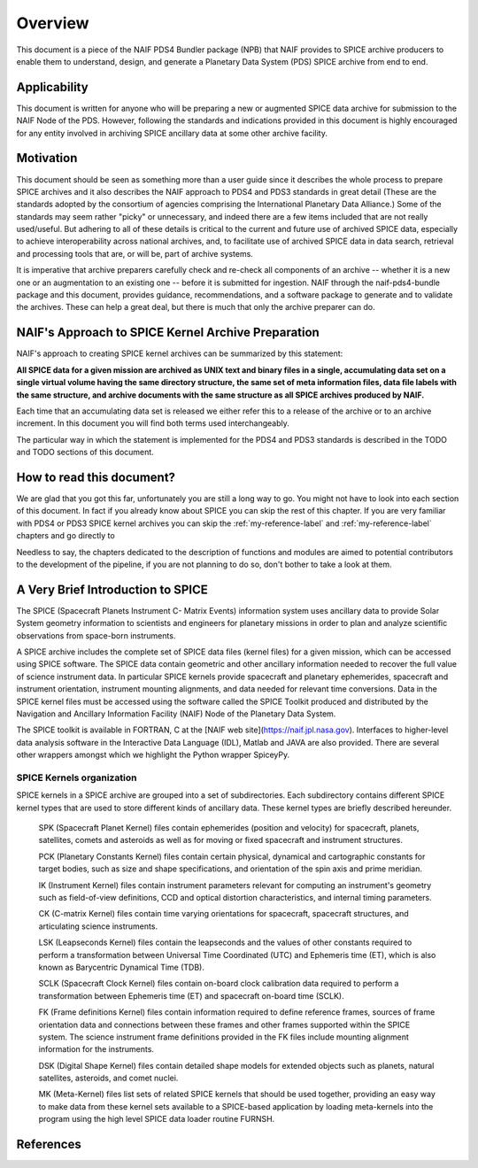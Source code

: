 ********
Overview
********

This document is a piece of the NAIF PDS4 Bundler package (NPB)
that NAIF provides to SPICE archive producers to enable them to
understand, design, and generate a Planetary Data System (PDS) SPICE archive
from end to end.


Applicability
=============

This document is written for anyone who will be preparing a new or
augmented SPICE data archive for submission to the NAIF Node of the PDS.
However, following the standards and indications provided in this document
is highly encouraged for any entity involved in archiving SPICE ancillary
data at some other archive facility.


Motivation
==========

This document should be seen as something more than a user guide since
it describes the whole process to prepare SPICE archives and it also
describes the NAIF approach to PDS4 and PDS3 standards in great detail (These
are the standards adopted by the consortium of agencies comprising the
International Planetary Data Alliance.) Some of the standards may seem rather
"picky" or unnecessary, and indeed there are a few items included that are not
really used/useful. But adhering to all of these details is critical to the
current and future use of archived SPICE data, especially to achieve
interoperability across national archives, and, to facilitate use of archived
SPICE data in data search, retrieval and processing tools that are, or will be,
part of archive systems.

It is imperative that archive preparers carefully check and re-check all
components of an archive -- whether it is a new one or an augmentation
to an existing one -- before it is submitted for ingestion. NAIF
through the naif-pds4-bundle package and this document, provides
guidance, recommendations, and a software package to generate and to validate
the archives. These can help a great deal, but there is much that only the
archive preparer can do.


NAIF's Approach to SPICE Kernel Archive Preparation
===================================================

NAIF's approach to creating SPICE kernel archives can be summarized by this
statement:

**All SPICE data for a given mission are archived as UNIX text and binary
files in a single, accumulating data set on a single virtual volume having
the same directory structure, the same set of meta information files, data
file labels with the same structure, and archive documents with the same
structure as all SPICE archives produced by NAIF.**

Each time that an accumulating data set is released we either refer this to
a release of the archive or to an archive increment. In this document you
will find both terms used interchangeably.

The particular way in which the statement is implemented for the PDS4 and
PDS3 standards is described in the TODO and TODO sections of this document.


How to read this document?
==========================

We are glad that you got this far, unfortunately you are still a long way
to go. You might not have to look into each section of this document. In fact
if you already know about SPICE you can skip the rest of this chapter. If
you are very familiar with PDS4 or PDS3 SPICE kernel archives you can skip the
:ref:`my-reference-label` and :ref:`my-reference-label` chapters and go directly to

Needless to say, the chapters dedicated to the description of functions and
modules are aimed to potential contributors to the development of the
pipeline, if you are not planning to do so, don't bother to take a look at them.


A Very Brief Introduction to SPICE
==================================

The SPICE (Spacecraft Planets Instrument C- Matrix Events) information
system uses ancillary data to provide Solar System geometry information
to scientists and engineers for planetary missions in order to plan and
analyze scientific observations from space-born instruments.

A SPICE archive includes the complete set of SPICE data files
(kernel files) for a given mission, which can be accessed using SPICE
software. The SPICE data contain geometric and other ancillary information
needed to recover the full value of science instrument data. In particular
SPICE kernels provide spacecraft and planetary ephemerides,
spacecraft and instrument orientation, instrument mounting
alignments, and data needed for relevant time conversions. Data in
the SPICE kernel files must be accessed using the software called
the SPICE Toolkit produced and distributed by the Navigation and
Ancillary Information Facility (NAIF) Node of the Planetary Data
System.

The SPICE toolkit is available in FORTRAN, C at the [NAIF web site](https://naif.jpl.nasa.gov).
Interfaces to higher-level data analysis software in the Interactive Data
Language (IDL), Matlab and JAVA are also provided. There are several other
wrappers amongst which we highlight the Python wrapper SpiceyPy.


SPICE Kernels organization
--------------------------

SPICE kernels in a SPICE archive are grouped into a set of subdirectories.
Each subdirectory contains different SPICE kernel types that are used to
store different kinds of ancillary data. These kernel types are briefly
described hereunder.

   SPK (Spacecraft Planet Kernel) files contain ephemerides (position
   and velocity) for spacecraft, planets, satellites, comets and
   asteroids as well as for moving or fixed spacecraft and instrument
   structures.

   PCK (Planetary Constants Kernel) files contain certain physical,
   dynamical and cartographic constants for target bodies, such as size
   and shape specifications, and orientation of the spin axis and prime
   meridian.

   IK (Instrument Kernel) files contain instrument parameters relevant
   for computing an instrument's geometry such as field-of-view
   definitions, CCD and optical distortion characteristics, and internal
   timing parameters.

   CK (C-matrix Kernel) files contain time varying orientations for
   spacecraft, spacecraft structures, and articulating science
   instruments.

   LSK (Leapseconds Kernel) files contain the leapseconds and the
   values of other constants required to perform a transformation
   between Universal Time Coordinated (UTC) and Ephemeris time (ET),
   which is also known as Barycentric Dynamical Time (TDB).

   SCLK (Spacecraft Clock Kernel) files contain on-board clock
   calibration data required to perform a transformation between
   Ephemeris time (ET) and spacecraft on-board time (SCLK).

   FK (Frame definitions Kernel) files contain information required to
   define reference frames, sources of frame orientation data and
   connections between these frames and other frames supported within
   the SPICE system. The science instrument frame definitions provided
   in the FK files include mounting alignment information for the
   instruments.

   DSK (Digital Shape Kernel) files contain detailed shape models for
   extended objects such as planets, natural satellites, asteroids, and
   comet nuclei.

   MK (Meta-Kernel) files list sets of related SPICE kernels that
   should be used together, providing an easy way to make data from
   these kernel sets available to a SPICE-based application by loading
   meta-kernels into the program using the high level SPICE data loader
   routine FURNSH.


References
==========
